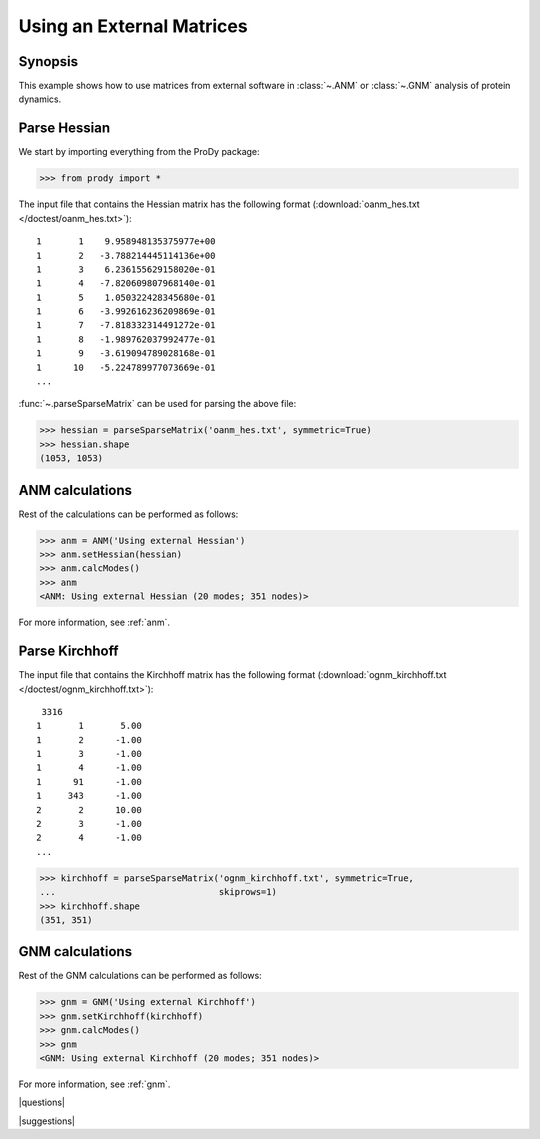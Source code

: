 .. _external-matrix:

*******************************************************************************
Using an External Matrices
*******************************************************************************

Synopsis
===============================================================================

This example shows how to use matrices from external software in :class:`~.ANM`
or :class:`~.GNM` analysis of protein dynamics.

Parse Hessian
===============================================================================

We start by importing everything from the ProDy package:

>>> from prody import *

The input file that contains the Hessian matrix has the following format 
(:download:`oanm_hes.txt </doctest/oanm_hes.txt>`)::

       1       1    9.958948135375977e+00
       1       2   -3.788214445114136e+00
       1       3    6.236155629158020e-01
       1       4   -7.820609807968140e-01
       1       5    1.050322428345680e-01
       1       6   -3.992616236209869e-01
       1       7   -7.818332314491272e-01
       1       8   -1.989762037992477e-01
       1       9   -3.619094789028168e-01
       1      10   -5.224789977073669e-01
       ...

:func:`~.parseSparseMatrix` can be used for parsing the above file:

>>> hessian = parseSparseMatrix('oanm_hes.txt', symmetric=True)
>>> hessian.shape
(1053, 1053)

ANM calculations
===============================================================================

Rest of the calculations can be performed as follows:

>>> anm = ANM('Using external Hessian')
>>> anm.setHessian(hessian)
>>> anm.calcModes()
>>> anm
<ANM: Using external Hessian (20 modes; 351 nodes)>

For more information, see :ref:`anm`.

Parse Kirchhoff
===============================================================================

The input file that contains the Kirchhoff matrix has the following format
(:download:`ognm_kirchhoff.txt </doctest/ognm_kirchhoff.txt>`)::

        3316
       1       1       5.00
       1       2      -1.00
       1       3      -1.00
       1       4      -1.00
       1      91      -1.00
       1     343      -1.00
       2       2      10.00
       2       3      -1.00
       2       4      -1.00
       ...

>>> kirchhoff = parseSparseMatrix('ognm_kirchhoff.txt', symmetric=True, 
...                               skiprows=1)
>>> kirchhoff.shape
(351, 351)

GNM calculations
===============================================================================

Rest of the GNM calculations can be performed as follows:

>>> gnm = GNM('Using external Kirchhoff')
>>> gnm.setKirchhoff(kirchhoff)
>>> gnm.calcModes()
>>> gnm
<GNM: Using external Kirchhoff (20 modes; 351 nodes)>

For more information, see :ref:`gnm`.

|questions|

|suggestions|
